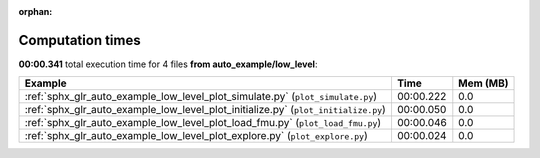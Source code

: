 
:orphan:

.. _sphx_glr_auto_example_low_level_sg_execution_times:


Computation times
=================
**00:00.341** total execution time for 4 files **from auto_example/low_level**:

.. container::

  .. raw:: html

    <style scoped>
    <link href="https://cdnjs.cloudflare.com/ajax/libs/twitter-bootstrap/5.3.0/css/bootstrap.min.css" rel="stylesheet" />
    <link href="https://cdn.datatables.net/1.13.6/css/dataTables.bootstrap5.min.css" rel="stylesheet" />
    </style>
    <script src="https://code.jquery.com/jquery-3.7.0.js"></script>
    <script src="https://cdn.datatables.net/1.13.6/js/jquery.dataTables.min.js"></script>
    <script src="https://cdn.datatables.net/1.13.6/js/dataTables.bootstrap5.min.js"></script>
    <script type="text/javascript" class="init">
    $(document).ready( function () {
        $('table.sg-datatable').DataTable({order: [[1, 'desc']]});
    } );
    </script>

  .. list-table::
   :header-rows: 1
   :class: table table-striped sg-datatable

   * - Example
     - Time
     - Mem (MB)
   * - :ref:`sphx_glr_auto_example_low_level_plot_simulate.py` (``plot_simulate.py``)
     - 00:00.222
     - 0.0
   * - :ref:`sphx_glr_auto_example_low_level_plot_initialize.py` (``plot_initialize.py``)
     - 00:00.050
     - 0.0
   * - :ref:`sphx_glr_auto_example_low_level_plot_load_fmu.py` (``plot_load_fmu.py``)
     - 00:00.046
     - 0.0
   * - :ref:`sphx_glr_auto_example_low_level_plot_explore.py` (``plot_explore.py``)
     - 00:00.024
     - 0.0
